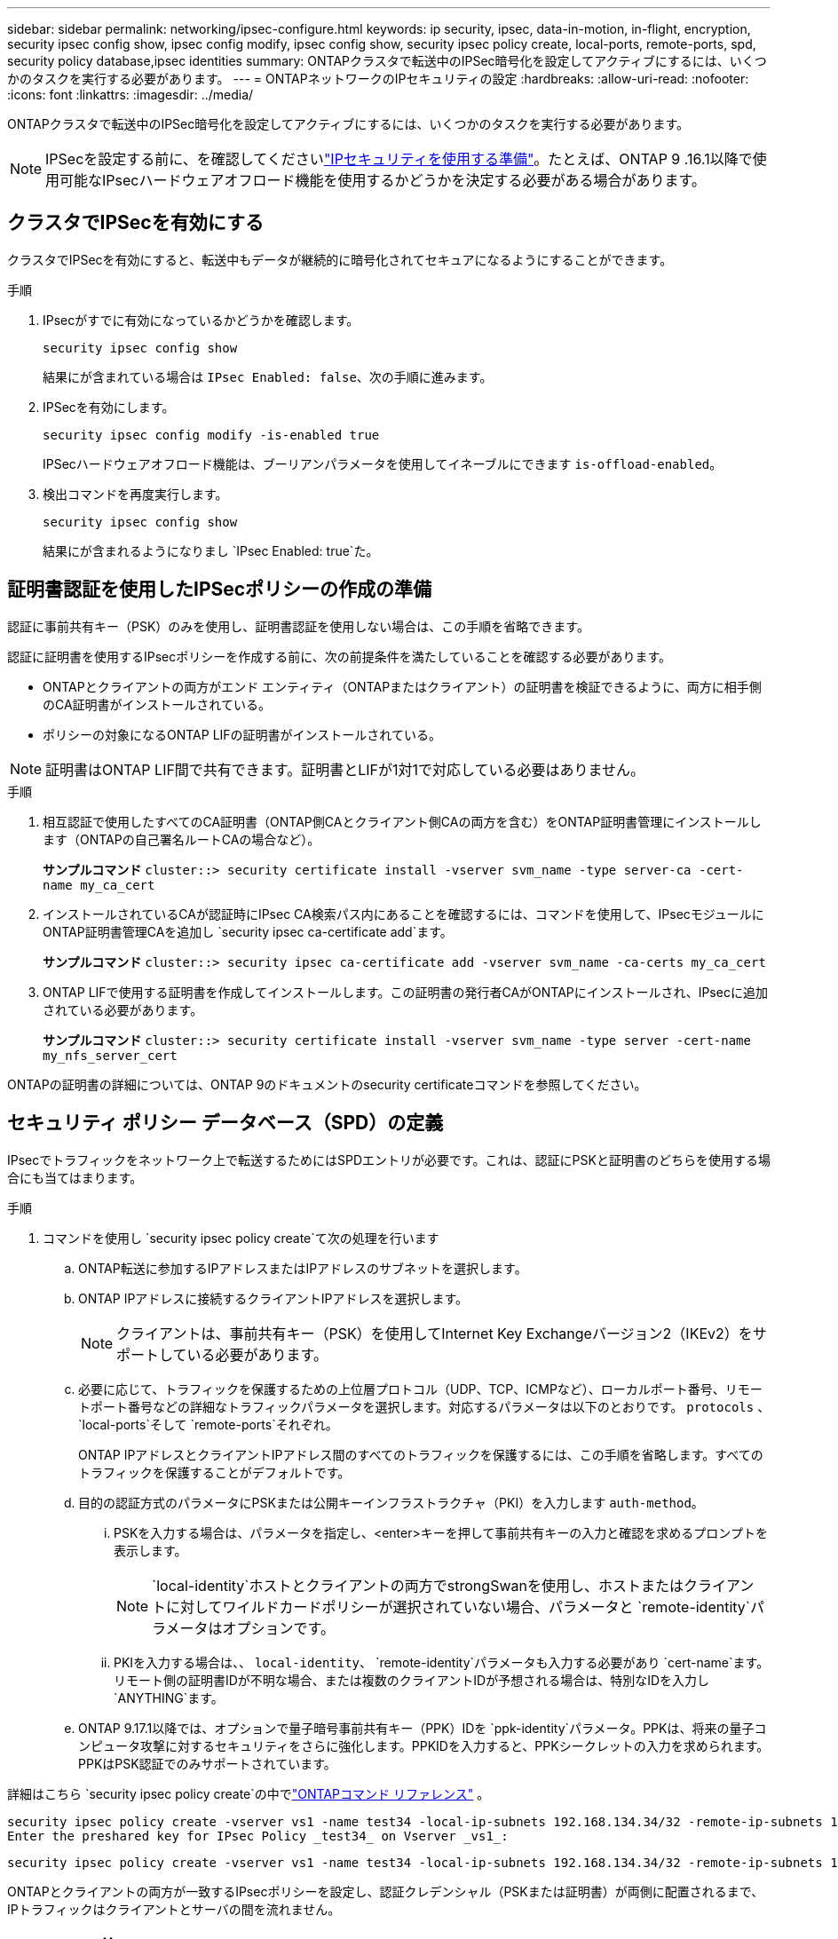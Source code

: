 ---
sidebar: sidebar 
permalink: networking/ipsec-configure.html 
keywords: ip security, ipsec, data-in-motion, in-flight, encryption, security ipsec config show, ipsec config modify, ipsec config show, security ipsec policy create, local-ports, remote-ports, spd, security policy database,ipsec identities 
summary: ONTAPクラスタで転送中のIPSec暗号化を設定してアクティブにするには、いくつかのタスクを実行する必要があります。 
---
= ONTAPネットワークのIPセキュリティの設定
:hardbreaks:
:allow-uri-read: 
:nofooter: 
:icons: font
:linkattrs: 
:imagesdir: ../media/


[role="lead"]
ONTAPクラスタで転送中のIPSec暗号化を設定してアクティブにするには、いくつかのタスクを実行する必要があります。


NOTE: IPSecを設定する前に、を確認してくださいlink:../networking/ipsec-prepare.html["IPセキュリティを使用する準備"]。たとえば、ONTAP 9 .16.1以降で使用可能なIPsecハードウェアオフロード機能を使用するかどうかを決定する必要がある場合があります。



== クラスタでIPSecを有効にする

クラスタでIPSecを有効にすると、転送中もデータが継続的に暗号化されてセキュアになるようにすることができます。

.手順
. IPsecがすでに有効になっているかどうかを確認します。
+
`security ipsec config show`

+
結果にが含まれている場合は `IPsec Enabled: false`、次の手順に進みます。

. IPSecを有効にします。
+
`security ipsec config modify -is-enabled true`

+
IPSecハードウェアオフロード機能は、ブーリアンパラメータを使用してイネーブルにできます `is-offload-enabled`。

. 検出コマンドを再度実行します。
+
`security ipsec config show`

+
結果にが含まれるようになりまし `IPsec Enabled: true`た。





== 証明書認証を使用したIPSecポリシーの作成の準備

認証に事前共有キー（PSK）のみを使用し、証明書認証を使用しない場合は、この手順を省略できます。

認証に証明書を使用するIPsecポリシーを作成する前に、次の前提条件を満たしていることを確認する必要があります。

* ONTAPとクライアントの両方がエンド エンティティ（ONTAPまたはクライアント）の証明書を検証できるように、両方に相手側のCA証明書がインストールされている。
* ポリシーの対象になるONTAP LIFの証明書がインストールされている。



NOTE: 証明書はONTAP LIF間で共有できます。証明書とLIFが1対1で対応している必要はありません。

.手順
. 相互認証で使用したすべてのCA証明書（ONTAP側CAとクライアント側CAの両方を含む）をONTAP証明書管理にインストールします（ONTAPの自己署名ルートCAの場合など）。
+
*サンプルコマンド*
`cluster::> security certificate install -vserver svm_name -type server-ca -cert-name my_ca_cert`

. インストールされているCAが認証時にIPsec CA検索パス内にあることを確認するには、コマンドを使用して、IPsecモジュールにONTAP証明書管理CAを追加し `security ipsec ca-certificate add`ます。
+
*サンプルコマンド*
`cluster::> security ipsec ca-certificate add -vserver svm_name -ca-certs my_ca_cert`

. ONTAP LIFで使用する証明書を作成してインストールします。この証明書の発行者CAがONTAPにインストールされ、IPsecに追加されている必要があります。
+
*サンプルコマンド*
`cluster::> security certificate install -vserver svm_name -type server -cert-name my_nfs_server_cert`



ONTAPの証明書の詳細については、ONTAP 9のドキュメントのsecurity certificateコマンドを参照してください。



== セキュリティ ポリシー データベース（SPD）の定義

IPsecでトラフィックをネットワーク上で転送するためにはSPDエントリが必要です。これは、認証にPSKと証明書のどちらを使用する場合にも当てはまります。

.手順
. コマンドを使用し `security ipsec policy create`て次の処理を行います
+
.. ONTAP転送に参加するIPアドレスまたはIPアドレスのサブネットを選択します。
.. ONTAP IPアドレスに接続するクライアントIPアドレスを選択します。
+

NOTE: クライアントは、事前共有キー（PSK）を使用してInternet Key Exchangeバージョン2（IKEv2）をサポートしている必要があります。

.. 必要に応じて、トラフィックを保護するための上位層プロトコル（UDP、TCP、ICMPなど）、ローカルポート番号、リモートポート番号などの詳細なトラフィックパラメータを選択します。対応するパラメータは以下のとおりです。  `protocols` 、  `local-ports`そして `remote-ports`それぞれ。
+
ONTAP IPアドレスとクライアントIPアドレス間のすべてのトラフィックを保護するには、この手順を省略します。すべてのトラフィックを保護することがデフォルトです。

.. 目的の認証方式のパラメータにPSKまたは公開キーインフラストラクチャ（PKI）を入力します `auth-method`。
+
... PSKを入力する場合は、パラメータを指定し、<enter>キーを押して事前共有キーの入力と確認を求めるプロンプトを表示します。
+

NOTE:  `local-identity`ホストとクライアントの両方でstrongSwanを使用し、ホストまたはクライアントに対してワイルドカードポリシーが選択されていない場合、パラメータと `remote-identity`パラメータはオプションです。

... PKIを入力する場合は、、 `local-identity`、 `remote-identity`パラメータも入力する必要があり `cert-name`ます。リモート側の証明書IDが不明な場合、または複数のクライアントIDが予想される場合は、特別なIDを入力し `ANYTHING`ます。


.. ONTAP 9.17.1以降では、オプションで量子暗号事前共有キー（PPK）IDを `ppk-identity`パラメータ。PPKは、将来の量子コンピュータ攻撃に対するセキュリティをさらに強化します。PPKIDを入力すると、PPKシークレットの入力を求められます。PPKはPSK認証でのみサポートされています。




詳細はこちら `security ipsec policy create`の中でlink:https://docs.netapp.com/us-en/ontap-cli/security-ipsec-policy-create.html["ONTAPコマンド リファレンス"^] 。

....
security ipsec policy create -vserver vs1 -name test34 -local-ip-subnets 192.168.134.34/32 -remote-ip-subnets 192.168.134.44/32
Enter the preshared key for IPsec Policy _test34_ on Vserver _vs1_:
....
....
security ipsec policy create -vserver vs1 -name test34 -local-ip-subnets 192.168.134.34/32 -remote-ip-subnets 192.168.134.44/32 -local-ports 2049 -protocols tcp -auth-method PKI -cert-name my_nfs_server_cert -local-identity CN=netapp.ipsec.lif1.vs0 -remote-identity ANYTHING
....
ONTAPとクライアントの両方が一致するIPsecポリシーを設定し、認証クレデンシャル（PSKまたは証明書）が両側に配置されるまで、IPトラフィックはクライアントとサーバの間を流れません。



== IPsec IDの使用

事前共有キー認証方式では、ホストとクライアントの両方でstrongSwanを使用しており、ホストまたはクライアントに対してワイルドカード ポリシーが選択されていない場合、ローカルIDとリモートIDは任意です。

PKI / 証明書を使用する認証方式では、ローカルとリモートの両方のIDが必須です。IDはONTAPとクライアントそれぞれの証明書でどのIDが認定されているかを示すもので、検証プロセスで使用されます。リモートIDが不明な場合、または多数の異なるIDである可能性がある場合は、特別なIDを使用し `ANYTHING`ます。

.タスクの内容
ONTAP内では、SPDエントリを変更するか、SPDポリシーの作成時にIDを指定します。SPDには、IPアドレスまたは文字列形式のID名を指定できます。

.手順
. 既存のSPD ID設定を変更するには、次のコマンドを使用します。


`security ipsec policy modify`

.コマンド例
`security ipsec policy modify -vserver _vs1_ -name _test34_ -local-identity _192.168.134.34_ -remote-identity _client.fooboo.com_`



== IPSecの複数クライアント設定

IPsecを利用する必要があるクライアントの数が少ない場合は、クライアントごとに1つのSPDエントリを使用すれば十分です。ただし、数百、数千のクライアントがIPsecを利用する必要がある場合は、NetApp IPsecの複数クライアント構成を使用することを推奨します。

.タスクの内容
ONTAPでは、IPSecを有効にした状態で、1つのSVM IPアドレスに複数のクライアントを多数のネットワーク経由で接続できます。これには、次のいずれかの方法を使用します。

* * サブネット構成 *
+
特定のサブネット（192.168.134.0/24など）のすべてのクライアントが単一のSPDポリシーエントリを使用して単一のSVM IPアドレスに接続できるようにするには、をサブネット形式で指定する必要があります `remote-ip-subnets`。また、フィールドに正しいクライアント側IDを指定する必要があり `remote-identity`ます。




NOTE: サブネット設定で単一のポリシーエントリを使用する場合、そのサブネット内のIPsecクライアントは、IPsec IDと事前共有キー（PSK）を共有します。ただし、これは証明書認証には当てはまりません。証明書を使用する場合は、各クライアントはそれぞれ固有の証明書か共有の証明書のいずれかを認証に使用できます。ONTAPのIPsecは、証明書の有効性をローカルの信頼ストアにインストールされているCAに基づいてチェックします。証明書失効リスト（CRL）のチェックもサポートされています。

* * すべてのクライアント設定を許可 *
+
ソースIPアドレスに関係なくすべてのクライアントがSVMのIPsec対応IPアドレスに接続できるようにするには `0.0.0.0/0`、フィールドにワイルドカードを指定し `remote-ip-subnets`ます。

+
また、フィールドに正しいクライアント側IDを指定する必要があり `remote-identity`ます。証明書認証の場合は、と入力できます `ANYTHING`。

+
また、ワイルドカードを使用する場合は `0.0.0.0/0`、使用する特定のローカルまたはリモートポート番号を設定する必要があります。たとえば、 `NFS port 2049`です。

+
.手順
.. 複数のクライアントに対してIPsecを設定するには、次のいずれかのコマンドを使用します。
+
... サブネット設定*を使用して複数のIPsecクライアントをサポートする場合：
+
`security ipsec policy create -vserver _vserver_name_ -name _policy_name_ -local-ip-subnets _IPsec_IP_address/32_ -remote-ip-subnets _IP_address/subnet_ -local-identity _local_id_ -remote-identity _remote_id_`

+
.コマンド例
`security ipsec policy create -vserver _vs1_ -name _subnet134_ -local-ip-subnets _192.168.134.34/32_ -remote-ip-subnets _192.168.134.0/24_ -local-identity _ontap_side_identity_ -remote-identity _client_side_identity_`

... [すべてのクライアントの設定を許可する]*を使用して複数のIPsecクライアントをサポートする場合は、次の手順を実行します。
+
`security ipsec policy create -vserver _vserver_name_ -name _policy_name_ -local-ip-subnets _IPsec_IP_address/32_ -remote-ip-subnets _0.0.0.0/0_ -local-ports _port_number_ -local-identity _local_id_ -remote-identity _remote_id_`

+
.コマンド例
`security ipsec policy create -vserver _vs1_ -name _test35_ -local-ip-subnets _IPsec_IP_address/32_ -remote-ip-subnets _0.0.0.0/0_ -local-ports _2049_ -local-identity _ontap_side_identity_ -remote-identity _client_side_identity_`









== IPSec統計を表示します。

ネゴシエーションを使用すると、ONTAP SVMのIPアドレスとクライアントのIPアドレスの間に、IKEセキュリティアソシエーション（SA）と呼ばれるセキュリティチャネルを確立できます。IPsec SAは、実際のデータ暗号化および復号化作業を行うために、両方のエンドポイントにインストールされます。statisticsコマンドを使用して、IPsec SAとIKE SAの両方のステータスを確認できます。


NOTE: IPSecハードウェアオフロード機能を使用している場合は、コマンドでいくつかの新しいカウンタが表示され `security ipsec config show-ipsecsa`ます。

.コマンド例
IKE SAサンプルコマンド：

`security ipsec show-ikesa -node _hosting_node_name_for_svm_ip_`

ipsec saコマンドおよび出力例：

`security ipsec show-ipsecsa -node _hosting_node_name_for_svm_ip_`

....
cluster1::> security ipsec show-ikesa -node cluster1-node1
            Policy Local           Remote
Vserver     Name   Address         Address         Initator-SPI     State
----------- ------ --------------- --------------- ---------------- -----------
vs1         test34
                   192.168.134.34  192.168.134.44  c764f9ee020cec69 ESTABLISHED
....
ipsec saコマンドおよび出力例：

....
security ipsec show-ipsecsa -node hosting_node_name_for_svm_ip

cluster1::> security ipsec show-ipsecsa -node cluster1-node1
            Policy  Local           Remote          Inbound  Outbound
Vserver     Name    Address         Address         SPI      SPI      State
----------- ------- --------------- --------------- -------- -------- ---------
vs1         test34
                    192.168.134.34  192.168.134.44  c4c5b3d6 c2515559 INSTALLED
....
.関連情報
* link:https://docs.netapp.com/us-en/ontap-cli/security-certificate-install.html["セキュリティ証明書のインストール"^]
* link:https://docs.netapp.com/us-en/ontap-cli/search.html?q=security+ipsec["セキュリティ IPsec"^]

